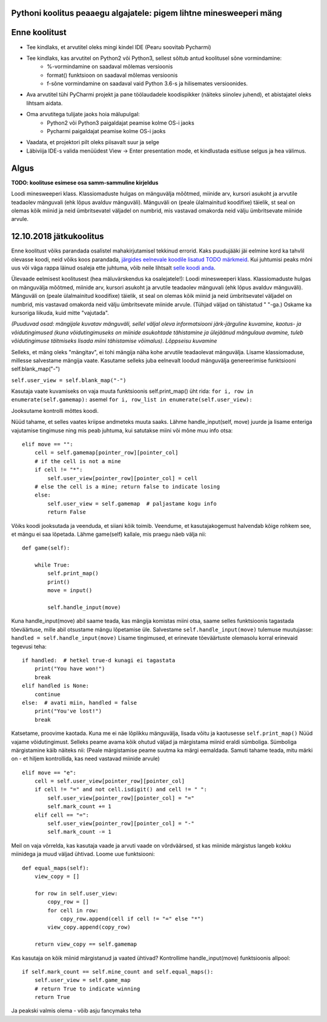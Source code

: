 Pythoni koolitus peaaegu algajatele: pigem lihtne minesweeperi mäng
===================================================

Enne koolitust
==============

+ Tee kindlaks, et arvutitel oleks mingi kindel IDE (Pearu soovitab Pycharmi)
+ Tee kindlaks, kas arvutitel on Python2 või Python3, sellest sõltub antud koolitusel sõne vormindamine:
	+ %-vormindamine on saadaval mõlemas versioonis
	+ format() funktsioon on saadaval mõlemas versioonis
	+ f-sõne vormindamine on saadaval vaid Python 3.6-s ja hilisemates versioonides.
+ Ava arvutitel tühi PyCharmi projekt ja pane töölaudadele koodispikker (näiteks siinolev juhend), et abistajatel oleks lihtsam aidata.
+ Oma arvutitega tulijate jaoks hoia mälupulgal:
	+ Python2 või Python3 paigaldajat peamise kolme OS-i jaoks
	+ Pycharmi paigaldajat peamise kolme OS-i jaoks
+ Vaadata, et projektori pilt oleks piisavalt suur ja selge
+ Läbiviija IDE-s valida menüüdest View -> Enter presentation mode, et kindlustada esitluse selgus ja hea välimus.


Algus
=====

**TODO: koolituse esimese osa samm-sammuline kirjeldus**

Loodi minesweeperi klass. Klassiomaduste hulgas on mänguvälja mõõtmed, miinide arv, kursori asukoht ja arvutile teadaolev mänguvali (ehk lõpus avalduv mänguväli).
Mänguväli on (peale ülalmainitud koodifixe) täielik, st seal on olemas kõik miinid ja neid ümbritsevatel väljadel on numbrid, mis vastavad omakorda neid välju ümbritsevate miinide arvule.


12.10.2018 jätkukoolitus
=====

Enne koolitust võiks parandada osalistel mahakirjutamisel tekkinud errorid. Kaks puudujääki jäi eelmine kord ka tahvlil olevasse koodi, neid võiks koos parandada, `järgides eelnevale koodile lisatud TODO märkmeid
<http://www.python.org/>`_. Kui juhtumisi peaks mõni uus või väga rappa läinud osaleja ette juhtuma, võib neile lihtsalt `selle koodi anda
<http://www.python.org/>`_.

Ülevaade eelmisest koolitusest (hea mäluvärskendus ka osalejatele!):
Loodi minesweeperi klass. Klassiomaduste hulgas on mänguvälja mõõtmed, miinide arv, kursori asukoht ja arvutile teadaolev mänguvali (ehk lõpus avalduv mänguväli).
Mänguväli on (peale ülalmainitud koodifixe) täielik, st seal on olemas kõik miinid ja neid ümbritsevatel väljadel on numbrid, mis vastavad omakorda neid välju ümbritsevate miinide arvule. (Tühjad väljad on tähistatud " "-ga.) Oskame ka kursoriga liikuda, kuid mitte "vajutada".

*(Puuduvad osad: mängijale kuvatav mänguväli, sellel väljal oleva informatsiooni järk-järguline kuvamine, kaotus- ja võidutingimused (kuna võidutingimuseks on miinide asukohtade tähistamine ja ülejäänud mängulaua avamine, tuleb võidutingimuse täitmiseks lisada miini tähistamise võimalus). Lõppseisu kuvamine*

Selleks, et mäng oleks "mängitav", ei tohi mängija näha kohe arvutile teadaolevat mänguvälja. Lisame  klassiomaduse, millesse salvestame mängija vaate. Kasutame selleks juba eelnevalt loodud mänguvälja genereerimise funktsiooni self.blank_map("-")

``self.user_view = self.blank_map("-")``

Kasutaja vaate kuvamiseks on vaja muuta funktsioonis self.print_map() üht rida: ``for i, row in enumerate(self.gamemap):`` asemel ``for i, row_list in enumerate(self.user_view):``

Jooksutame kontrolli mõttes koodi.

Nüüd tahame, et selles vaates kriipse andmeteks muuta saaks. Lähme handle_input(self, move) juurde ja lisame enteriga vajutamise tingimuse ning mis peab juhtuma, kui satutakse miini või mõne muu info otsa:

::

    elif move == "":
        cell = self.gamemap[pointer_row][pointer_col]
        # if the cell is not a mine
        if cell != "*":
            self.user_view[pointer_row][pointer_col] = cell
        # else the cell is a mine; return false to indicate losing
        else:
            self.user_view = self.gamemap  # paljastame kogu info
            return False


Võiks koodi jooksutada ja veenduda, et siiani kõik toimib. Veendume, et kasutajakogemust halvendab kõige rohkem see, et mängu ei saa lõpetada. Lähme game(self) kallale, mis praegu näeb välja nii:

::

    def game(self):

        while True:
            self.print_map()
            print()
            move = input()

            self.handle_input(move)


Kuna handle_input(move) abil saame teada, kas mängija komistas miini otsa, saame selles funktsioonis tagastada tõeväärtuse, mille abil otsustame mängu lõpetamise üle.
Salvestame ``self.handle_input(move)`` tulemuse muutujasse: ``handled = self.handle_input(move)``
Lisame tingimused, et erinevate tõeväärtuste olemasolu korral erinevaid tegevusi teha:

::

    if handled:  # hetkel true-d kunagi ei tagastata
        print("You have won!")
        break
    elif handled is None:
        continue
    else:  # avati miin, handled = false
        print("You've lost!")
        break


Katsetame, proovime kaotada. Kuna me ei näe lõplikku mänguvälja, lisada võitu ja kaotusesse ``self.print_map()``
Nüüd vajame võidutingimust. Selleks peame avama kõik ohutud väljad ja märgistama miinid eraldi sümboliga. Sümboliga märgistamine käib näiteks nii:
(Peale märgistamise peame suutma ka märgi eemaldada. Samuti tahame teada, mitu märki on - et hiljem kontrollida, kas need vastavad miinide arvule)

::

    elif move == "e":
        cell = self.user_view[pointer_row][pointer_col]
        if cell != "=" and not cell.isdigit() and cell != " ":
            self.user_view[pointer_row][pointer_col] = "="
            self.mark_count += 1
        elif cell == "=":
            self.user_view[pointer_row][pointer_col] = "-"
            self.mark_count -= 1


Meil on vaja võrrelda, kas kasutaja vaade ja arvuti vaade on võrdväärsed, st kas miinide märgistus langeb kokku miinidega ja muud väljad ühtivad.
Loome uue funktsiooni:

::

    def equal_maps(self):
        view_copy = []

        for row in self.user_view:
            copy_row = []
            for cell in row:
                copy_row.append(cell if cell != "=" else "*")
            view_copy.append(copy_row)

        return view_copy == self.gamemap


Kas kasutaja on kõik miinid märgistanud ja vaated ühtivad? Kontrollime handle_input(move) funktsioonis allpool:

::

    if self.mark_count == self.mine_count and self.equal_maps():
        self.user_view = self.game_map
        # return True to indicate winning
        return True


Ja peakski valmis olema - võib asju fancymaks teha